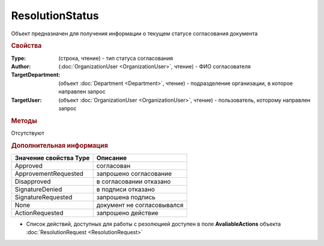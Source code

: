 ﻿ResolutionStatus
================

Объект предназначен для получения информации о текущем статусе согласования документа


.. rubric:: Свойства

:Type: (строка, чтение) - тип статуса согласования
:Author: (:doc:`OrganizationUser <OrganizationUser>`, чтение) - ФИО согласователя
:TargetDepartment: (объект :doc:`Department <Department>`, чтение) - подразделение организации, в которое направлен запрос
:TargetUser: (объект :doc:`OrganizationUser <OrganizationUser>`, чтение) - пользователь, которому направлен запрос


.. rubric:: Методы

Отсутствуют


.. rubric:: Дополнительная информация

====================== ==========================
Значение свойства Type Описание
====================== ==========================
Approved               согласован
ApprovementRequested   запрошено согласование
Disapproved            в согласовании отказано
SignatureDenied        в подписи отказано
SignatureRequested     запрошена подпись
None                   документ не согласовывался
ActionRequested        запрошено действие
====================== ==========================

* Список действий, доступных для работы с резолюцией доступен в поле **AvaliableActions** объекта :doc:`ResolutionRequest <ResolutionRequest>`